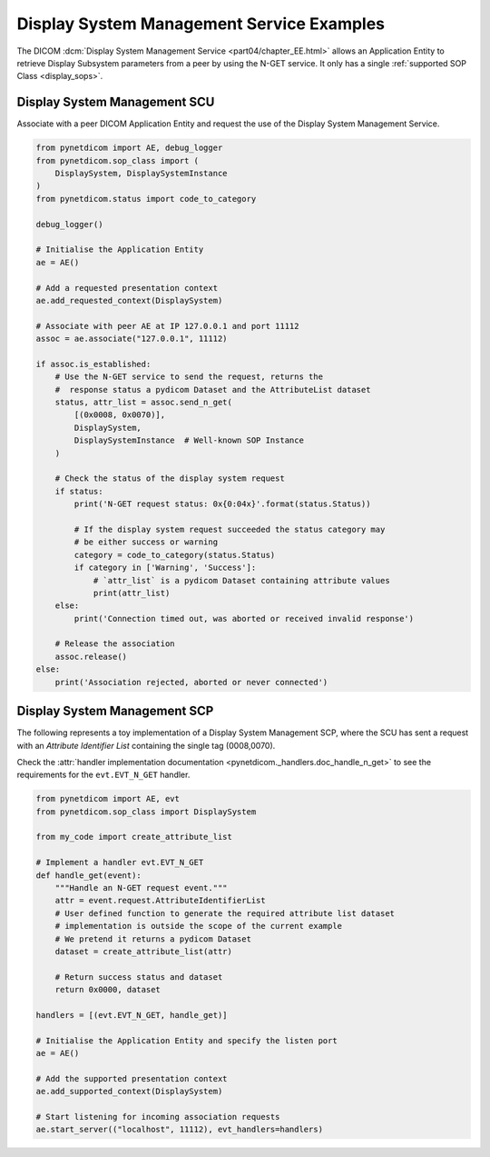Display System Management Service Examples
~~~~~~~~~~~~~~~~~~~~~~~~~~~~~~~~~~~~~~~~~~

The DICOM :dcm:`Display System Management Service <part04/chapter_EE.html>`
allows an Application Entity to retrieve Display Subsystem parameters from a
peer by using the N-GET service. It only has a single
:ref:`supported SOP Class <display_sops>`.

Display System Management SCU
.............................

Associate with a peer DICOM Application Entity and request the use of the
Display System Management Service.

.. code-block:: python

    from pynetdicom import AE, debug_logger
    from pynetdicom.sop_class import (
        DisplaySystem, DisplaySystemInstance
    )
    from pynetdicom.status import code_to_category

    debug_logger()

    # Initialise the Application Entity
    ae = AE()

    # Add a requested presentation context
    ae.add_requested_context(DisplaySystem)

    # Associate with peer AE at IP 127.0.0.1 and port 11112
    assoc = ae.associate("127.0.0.1", 11112)

    if assoc.is_established:
        # Use the N-GET service to send the request, returns the
        #  response status a pydicom Dataset and the AttributeList dataset
        status, attr_list = assoc.send_n_get(
            [(0x0008, 0x0070)],
            DisplaySystem,
            DisplaySystemInstance  # Well-known SOP Instance
        )

        # Check the status of the display system request
        if status:
            print('N-GET request status: 0x{0:04x}'.format(status.Status))

            # If the display system request succeeded the status category may
            # be either success or warning
            category = code_to_category(status.Status)
            if category in ['Warning', 'Success']:
                # `attr_list` is a pydicom Dataset containing attribute values
                print(attr_list)
        else:
            print('Connection timed out, was aborted or received invalid response')

        # Release the association
        assoc.release()
    else:
        print('Association rejected, aborted or never connected')


.. _example_nget_scp:

Display System Management SCP
.............................

The following represents a toy implementation of a Display System Management
SCP, where the SCU has sent a request with an *Attribute Identifier List*
containing the single tag (0008,0070).

Check the
:attr:`handler implementation documentation
<pynetdicom._handlers.doc_handle_n_get>`
to see the requirements for the ``evt.EVT_N_GET`` handler.

.. code-block:: python

    from pynetdicom import AE, evt
    from pynetdicom.sop_class import DisplaySystem

    from my_code import create_attribute_list

    # Implement a handler evt.EVT_N_GET
    def handle_get(event):
        """Handle an N-GET request event."""
        attr = event.request.AttributeIdentifierList
        # User defined function to generate the required attribute list dataset
        # implementation is outside the scope of the current example
        # We pretend it returns a pydicom Dataset
        dataset = create_attribute_list(attr)

        # Return success status and dataset
        return 0x0000, dataset

    handlers = [(evt.EVT_N_GET, handle_get)]

    # Initialise the Application Entity and specify the listen port
    ae = AE()

    # Add the supported presentation context
    ae.add_supported_context(DisplaySystem)

    # Start listening for incoming association requests
    ae.start_server(("localhost", 11112), evt_handlers=handlers)
